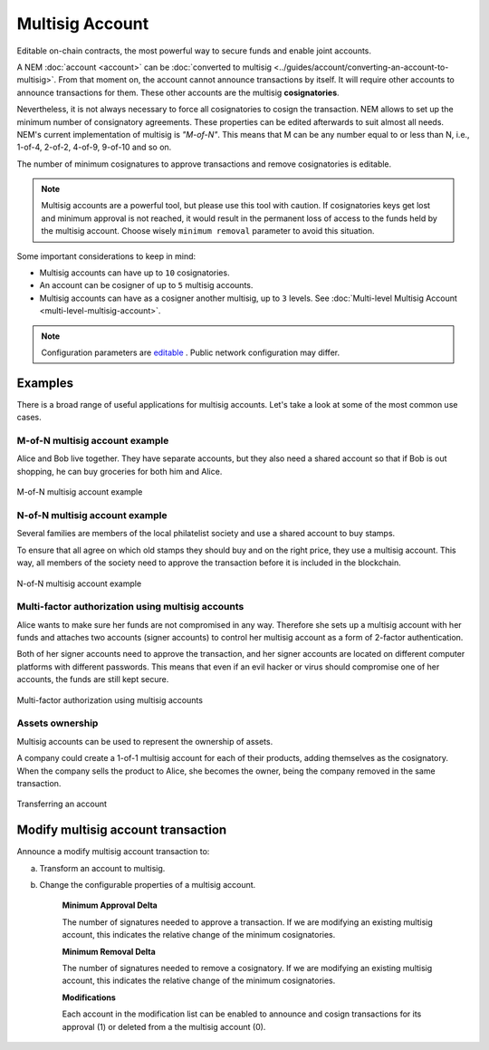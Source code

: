 ################
Multisig Account
################

Editable on-chain contracts, the most powerful way to secure funds and enable joint accounts.

A NEM :doc:`account <account>` can be :doc:`converted to multisig <../guides/account/converting-an-account-to-multisig>`. From that moment on, the account cannot announce transactions by itself. It will require other accounts to announce transactions for them. These other accounts are the multisig **cosignatories**.

Nevertheless, it is not always necessary to force all cosignatories to cosign the transaction. NEM allows to set up the minimum number of consignatory agreements. These properties can be edited afterwards to suit almost all needs. NEM's current implementation of multisig is *"M-of-N"*. This means that M can be any number equal to or less than N, i.e., 1-of-4, 2-of-2, 4-of-9, 9-of-10 and so on.

The number of minimum cosignatures to approve transactions and remove cosignatories is editable.

.. note:: Multisig accounts are a powerful tool, but please use this tool with caution.  If cosignatories keys get lost and minimum approval is not reached, it would result in the permanent loss of access to the funds held by the multisig account. Choose wisely ``minimum removal`` parameter to avoid this situation.

Some important considerations to keep in mind:

* Multisig accounts can have up to ``10`` cosignatories.

* An account can be cosigner of up to ``5`` multisig accounts.

* Multisig accounts can have as a cosigner another multisig, up to ``3`` levels. See :doc:`Multi-level Multisig Account <multi-level-multisig-account>`.

.. note:: Configuration parameters are `editable <https://github.com/nemtech/catapult-server/blob/master/resources/config-network.properties>`_ . Public network configuration may differ.


********
Examples
********

There is a broad range of useful applications for multisig accounts. Let's take a look at some of the most common use cases.

M-of-N multisig account example
===============================

Alice and Bob live together. They have separate accounts, but they also need a shared account so that if Bob is out shopping, he can buy groceries for both him and Alice.

.. figure:: ../resources/images/concepts-multisig-figure-1.png
    :align: center
    :width: 300px

    M-of-N multisig account example

N-of-N multisig account example
===============================

Several families are members of the local philatelist society and use a shared account to buy stamps.

To ensure that all agree on which old stamps they should buy and on the right price, they use a multisig account. This way, all members of the society need to approve the transaction before it is included in the blockchain.

.. figure:: ../resources/images/concepts-multisig-figure-2.png
    :align: center
    :width: 350px

    N-of-N multisig account example

Multi-factor authorization using multisig accounts
==================================================

Alice wants to make sure her funds are not compromised in any way. Therefore she sets up a multisig account with her funds and attaches two accounts (signer accounts) to control her multisig account as a form of 2-factor authentication.

Both of her signer accounts need to approve the transaction, and her signer accounts are located on different computer platforms with different passwords. This means that even if an evil hacker or virus should compromise one of her accounts, the funds are still kept secure.

.. figure:: ../resources/images/concepts-multisig-figure-3.png
    :align: center
    :width: 300px

    Multi-factor authorization using multisig accounts

Assets ownership
================

Multisig accounts can be used to represent the ownership of assets.

A company could create a 1-of-1 multisig account for each of their products, adding themselves as the cosignatory. When the company sells the product to Alice, she becomes the owner, being the company removed in the same transaction.

.. figure:: ../resources/images/concepts-multisig-figure-4.png
    :align: center
    :width: 300px

    Transferring an account

.. _modify-multisig-account-transaction:

***********************************
Modify multisig account transaction
***********************************

Announce a modify multisig account transaction to:

a) Transform an account to multisig.
b) Change the configurable properties of a multisig account.

    **Minimum Approval Delta**

    The number of signatures needed to approve a transaction. If we are modifying an existing multisig account, this indicates the relative change of the minimum cosignatories.

    **Minimum Removal Delta**

    The number of signatures needed to remove a cosignatory. If we are modifying an existing multisig account, this indicates the relative change of the minimum cosignatories.

    **Modifications**

    Each account in the modification list can be enabled to announce and cosign transactions for its approval (1) or deleted from a the multisig account (0).




